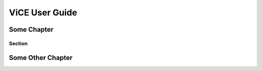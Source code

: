 ###############
ViCE User Guide
###############

************
Some Chapter
************

Section
=======

******************
Some Other Chapter
******************
